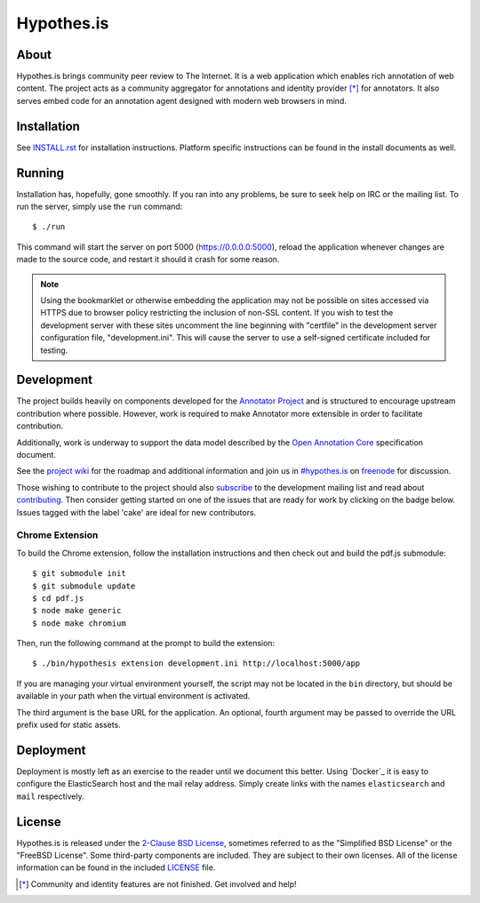 Hypothes.is
###########

About
-----

Hypothes.is brings community peer review to The Internet. It is a web
application which enables rich annotation of web content. The project acts as
a community aggregator for annotations and identity provider [*]_ for
annotators. It also serves embed code for an annotation agent designed with
modern web browsers in mind.

Installation
------------

See `<INSTALL.rst>`_ for installation instructions. Platform specific
instructions can be found in the install documents as well.

Running
-------

Installation has, hopefully, gone smoothly. If you ran into any problems, be
sure to seek help on IRC or the mailing list. To run the server, simply use
the ``run`` command::

    $ ./run

This command will start the server on port 5000 (https://0.0.0.0:5000),
reload the application whenever changes are made to the source code, and
restart it should it crash for some reason.

.. note::
    Using the bookmarklet or otherwise embedding the application may not
    be possible on sites accessed via HTTPS due to browser policy restricting
    the inclusion of non-SSL content. If you wish to test the development server
    with these sites uncomment the line beginning with "certfile" in the
    development server configuration file, "development.ini". This will cause
    the server to use a self-signed certificate included for testing.

Development
-----------

The project builds heavily on components developed for the `Annotator Project`_
and is structured to encourage upstream contribution where possible. However,
work is required to make Annotator more extensible in order to facilitate
contribution.

Additionally, work is underway to support the data model described by the
`Open Annotation Core`_ specification document.

See the `project wiki`_ for the roadmap and additional information and
join us in `#hypothes.is`_ on freenode_ for discussion.

Those wishing to contribute to the project should also `subscribe`_ to the
development mailing list and read about `contributing`_. Then consider getting
started on one of the issues that are ready for work by clicking on the badge
below. Issues tagged with the label 'cake' are ideal for new contributors.

.. image:: https://badge.waffle.io/hypothesis/h.png
   :target: https://waffle.io/hypothesis/h
   :alt: Stories in Ready
   :align: left
   :height: 18px
.. image:: https://travis-ci.org/hypothesis/h.png?branch=develop
   :target: https://travis-ci.org/hypothesis/h
   :alt: Build Status
   :height: 18px

Chrome Extension
^^^^^^^^^^^^^^^^
To build the Chrome extension, follow the installation instructions and then
check out and build the pdf.js submodule::

    $ git submodule init
    $ git submodule update
    $ cd pdf.js
    $ node make generic
    $ node make chromium

Then, run the following command at the prompt to build the extension::

    $ ./bin/hypothesis extension development.ini http://localhost:5000/app

If you are managing your virtual environment yourself, the script may not be
located in the ``bin`` directory, but should be available in your path when the
virtual environment is activated.

The third argument is the base URL for the application. An optional, fourth
argument may be passed to override the URL prefix used for static assets.

Deployment
----------

Deployment is mostly left as an exercise to the reader until we document this
better. Using `Docker`_ it is easy to configure the ElasticSearch host and the
mail relay address. Simply create links with the names ``elasticsearch`` and
``mail`` respectively.

License
-------

Hypothes.is is released under the `2-Clause BSD License`_, sometimes referred
to as the "Simplified BSD License" or the "FreeBSD License". Some third-party
components are included. They are subject to their own licenses. All of the
license information can be found in the included `<LICENSE>`_ file.

.. [*] Community and identity features are not finished. Get involved and help!
.. _Open Annotation Core: http://openannotation.org/spec/core/
.. _project wiki: https://github.com/hypothesis/h/wiki
.. _#hypothes.is: http://webchat.freenode.net/?channels=hypothes.is
.. _freenode: http://freenode.net/
.. _subscribe: mailto:dev+subscribe@list.hypothes.is
.. _contributing: CONTRIBUTING.rst
.. _Annotator project: http://okfnlabs.org/annotator/
.. _Open Knowledge Foundation: http://okfn.org/
.. _2-Clause BSD License: http://www.opensource.org/licenses/BSD-2-Clause
